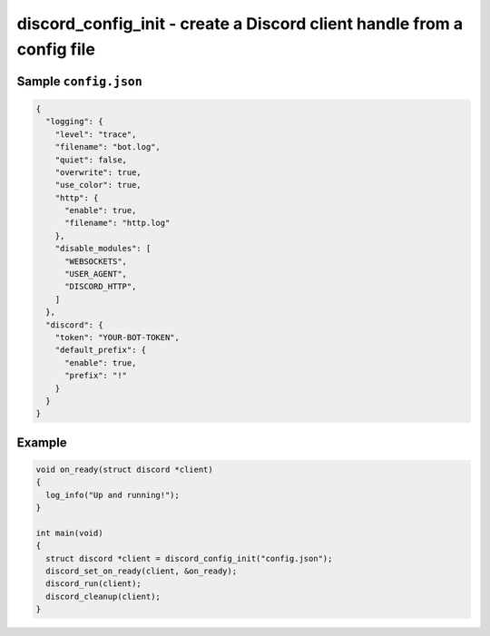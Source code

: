 =======================================================================
discord_config_init - create a Discord client handle from a config file
=======================================================================

.. doxygenfunction:: discord_config_init

Sample ``config.json``
----------------------

.. code:: json

  {
    "logging": {
      "level": "trace",
      "filename": "bot.log",
      "quiet": false,
      "overwrite": true,
      "use_color": true,
      "http": {
        "enable": true,
        "filename": "http.log"
      },
      "disable_modules": [
        "WEBSOCKETS", 
        "USER_AGENT",
        "DISCORD_HTTP",
      ]
    },
    "discord": {
      "token": "YOUR-BOT-TOKEN",
      "default_prefix": {
        "enable": true,
        "prefix": "!"
      }
    }
  }

Example
-------

.. code:: c

    void on_ready(struct discord *client) 
    {
      log_info("Up and running!");
    }

    int main(void)
    {
      struct discord *client = discord_config_init("config.json");
      discord_set_on_ready(client, &on_ready);
      discord_run(client);
      discord_cleanup(client);
    }
